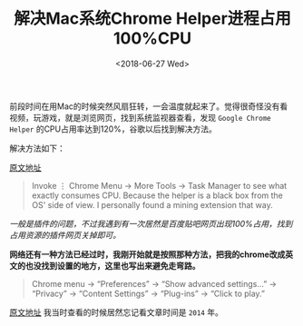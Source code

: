 #+TITLE: 解决Mac系统Chrome Helper进程占用100%CPU
#+DATE: <2018-06-27 Wed>
#+TAGS: Chrome Helper, Mac
#+LAYOUT: post
#+CATEGORIES: Net

前段时间在用Mac的时候突然风扇狂转，一会温度就起来了。觉得很奇怪没有看视频，玩游戏，就是浏览网页，找到系统监视器查看，发现 =Google Chrome Helper= 的CPU占用率达到120%，谷歌以后找到解决方法。

解决方法如下：

[[https://apple.stackexchange.com/questions/272000/how-to-make-google-chrome-helper-not-use-as-much-cpu][原文地址]]

#+BEGIN_QUOTE
Invoke ⋮ Chrome Menu → More Tools → Task Manager to see what exactly consumes CPU. Because the helper is a black box from the OS' side of view. I personally found a mining extension that way.
#+END_QUOTE

/一般是插件的问题，不过我遇到有一次居然是百度贴吧网页出现100%占用，找到占用资源的插件网页关掉即可。/

#+BEGIN_HTML
<!--more-->
#+END_HTML

*网络还有一种方法已经过时，我刚开始就是按照那种方法，把我的chrome改成英文的也没找到设置的地方，这里也写出来避免走弯路。*

#+BEGIN_QUOTE
Chrome menu → “Preferences” → “Show advanced settings…” → “Privacy” → “Content Settings”  → “Plug-ins”  → “Click to play.”
#+END_QUOTE

[[https://www.wired.com/2014/10/google-chrome-helper/][原文地址]] 我当时查看的时候居然忘记看文章时间是 =2014= 年。

